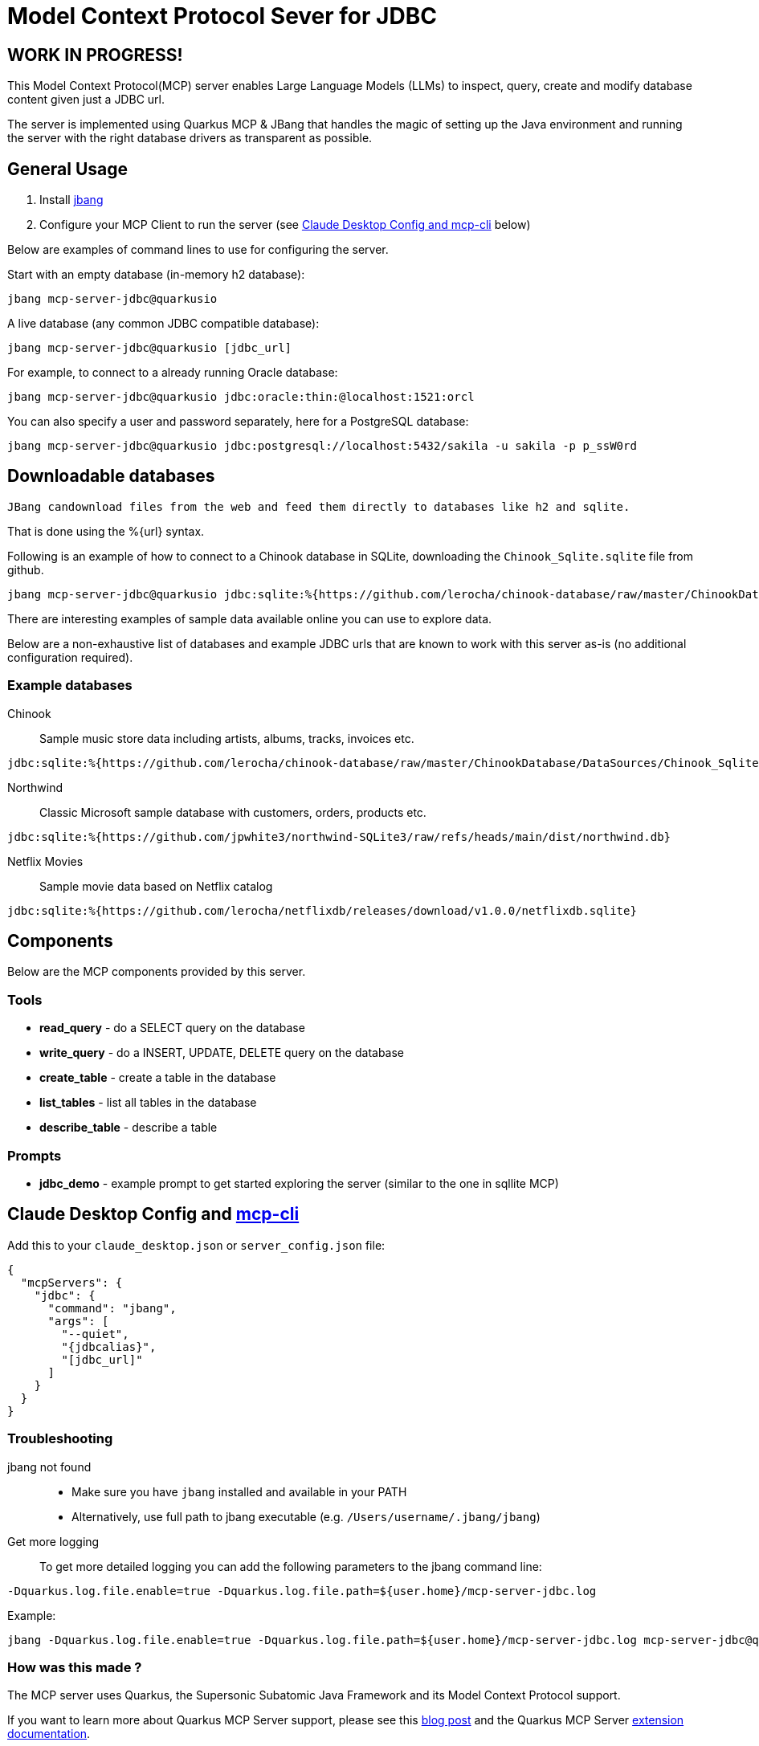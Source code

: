= Model Context Protocol Sever for JDBC
:jdbcalias: mcp-server-jdbc@quarkusio

== WORK IN PROGRESS!

This Model Context Protocol(MCP) server enables Large Language Models (LLMs) to inspect, query, create and modify database content given just a JDBC url.

The server is implemented using Quarkus MCP & JBang that handles the magic of setting up the Java environment and running the server with the right database drivers as transparent as possible.

== General Usage 

1. Install https://www.jbang.dev/download/[jbang]
2. Configure your MCP Client to run the server (see <<claude_desktop_config>> below)

Below are examples of command lines to use for configuring the server.

Start with an empty database (in-memory h2 database):

[source,shell,subs="attributes"]
----
jbang {jdbcalias}
----

A live database (any common JDBC compatible database):

[source,shell,subs="attributes"]
----
jbang {jdbcalias} [jdbc_url]
----

For example, to connect to a already running Oracle database:

[source,shell,subs="attributes"]
----
jbang {jdbcalias} jdbc:oracle:thin:@localhost:1521:orcl
----

You can also specify a user and password separately, here for a PostgreSQL database:

[source,shell,subs="attributes"]
----
jbang {jdbcalias} jdbc:postgresql://localhost:5432/sakila -u sakila -p p_ssW0rd
----

== Downloadable databases

 JBang candownload files from the web and feed them directly to databases like h2 and sqlite.

That is done using the %{url} syntax.

Following is an example of how to connect to a Chinook database in SQLite, downloading the `Chinook_Sqlite.sqlite` file from github.

[source,shell,subs="attributes"]
----
jbang {jdbcalias} jdbc:sqlite:%{https://github.com/lerocha/chinook-database/raw/master/ChinookDatabase/DataSources/Chinook_Sqlite.sqlite}
----

There are interesting examples of sample data available online you can use to explore data.

Below are a non-exhaustive list of databases and example JDBC urls that are known to work with this server as-is (no additional configuration required).

=== Example databases 

Chinook::

Sample music store data including artists, albums, tracks, invoices etc.
[source]
----
jdbc:sqlite:%{https://github.com/lerocha/chinook-database/raw/master/ChinookDatabase/DataSources/Chinook_Sqlite.sqlite}
----

Northwind:: 

Classic Microsoft sample database with customers, orders, products etc.

[source]
----
jdbc:sqlite:%{https://github.com/jpwhite3/northwind-SQLite3/raw/refs/heads/main/dist/northwind.db}
----

Netflix Movies:: 

Sample movie data based on Netflix catalog
[source]
----
jdbc:sqlite:%{https://github.com/lerocha/netflixdb/releases/download/v1.0.0/netflixdb.sqlite}
----

== Components

Below are the MCP components provided by this server.

=== Tools 

* *read_query* - do a SELECT query on the database
* *write_query* - do a INSERT, UPDATE, DELETE query on the database
* *create_table* - create a table in the database
* *list_tables* - list all tables in the database
* *describe_table* - describe a table

=== Prompts

* *jdbc_demo* - example prompt to get started exploring the server (similar to the one in sqllite MCP)

== Claude Desktop Config and https://github.com/chrishayuk/mcp-cli[mcp-cli] [[claude_desktop_config]]


Add this to your `claude_desktop.json` or `server_config.json` file:

[source,json]
----
{
  "mcpServers": {
    "jdbc": {
      "command": "jbang",
      "args": [
        "--quiet",
        "{jdbcalias}",
        "[jdbc_url]"
      ]
    }
  }
}
----

=== Troubleshooting

jbang not found::
* Make sure you have `jbang` installed and available in your PATH
* Alternatively, use full path to jbang executable (e.g. `/Users/username/.jbang/jbang`)

Get more logging::

To get more detailed logging you can add the following parameters to the jbang command line:

[source,shell]
----
-Dquarkus.log.file.enable=true -Dquarkus.log.file.path=${user.home}/mcp-server-jdbc.log
----

Example:

[source,shell,subs="attributes"] 
----
jbang -Dquarkus.log.file.enable=true -Dquarkus.log.file.path=${user.home}/mcp-server-jdbc.log {jdbcalias} jdbc:h2:mem:testdb
----

=== How was this made ?

The MCP server uses Quarkus, the Supersonic Subatomic Java Framework and its Model Context Protocol support.

If you want to learn more about Quarkus MCP Server support, please see this https://quarkus.io/blog/mcp-server/[blog post] 
and the Quarkus MCP Server https://docs.quarkiverse.io/quarkus-mcp-server/dev/[extension documentation].

To launch the server and handle the magic setup of JDBC urls it uses https://jbang.dev/[jbang] to
setup Java and run the .jar as transparent as possible. Very similar to how `uvx`, `pipx`, `npmx` and others works; just for Java.

